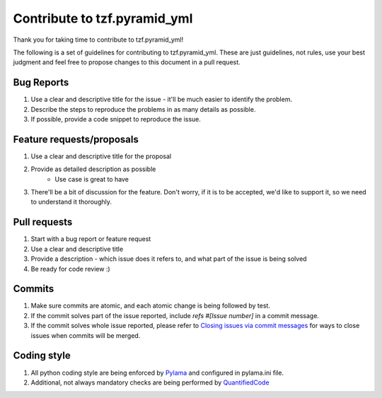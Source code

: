Contribute to tzf.pyramid_yml
=============================

Thank you for taking time to contribute to tzf.pyramid_yml!

The following is a set of guidelines for contributing to tzf.pyramid_yml. These are just guidelines, not rules, use your best judgment and feel free to propose changes to this document in a pull request.

Bug Reports
-----------

#. Use a clear and descriptive title for the issue - it'll be much easier to identify the problem.
#. Describe the steps to reproduce the problems in as many details as possible.
#. If possible, provide a code snippet to reproduce the issue.

Feature requests/proposals
--------------------------

#. Use a clear and descriptive title for the proposal
#. Provide as detailed description as possible
    * Use case is great to have
#. There'll be a bit of discussion for the feature. Don't worry, if it is to be accepted, we'd like to support it, so we need to understand it thoroughly.
  

Pull requests
-------------

#. Start with a bug report or feature request
#. Use a clear and descriptive title
#. Provide a description - which issue does it refers to, and what part of the issue is being solved
#. Be ready for code review :)

Commits
-------

#. Make sure commits are atomic, and each atomic change is being followed by test.
#. If the commit solves part of the issue reported, include *refs #[Issue number]* in a commit message.
#. If the commit solves whole issue reported, please refer to `Closing issues via commit messages <https://help.github.com/articles/closing-issues-via-commit-messages/>`_ for ways to close issues when commits will be merged.


Coding style
------------

#. All python coding style are being enforced by `Pylama <https://pypi.python.org/pypi/pylama>`_ and configured in pylama.ini file.
#. Additional, not always mandatory checks are being performed by `QuantifiedCode <https://www.quantifiedcode.com/app/project/gh:fizyk:pyramid_yml>`_
